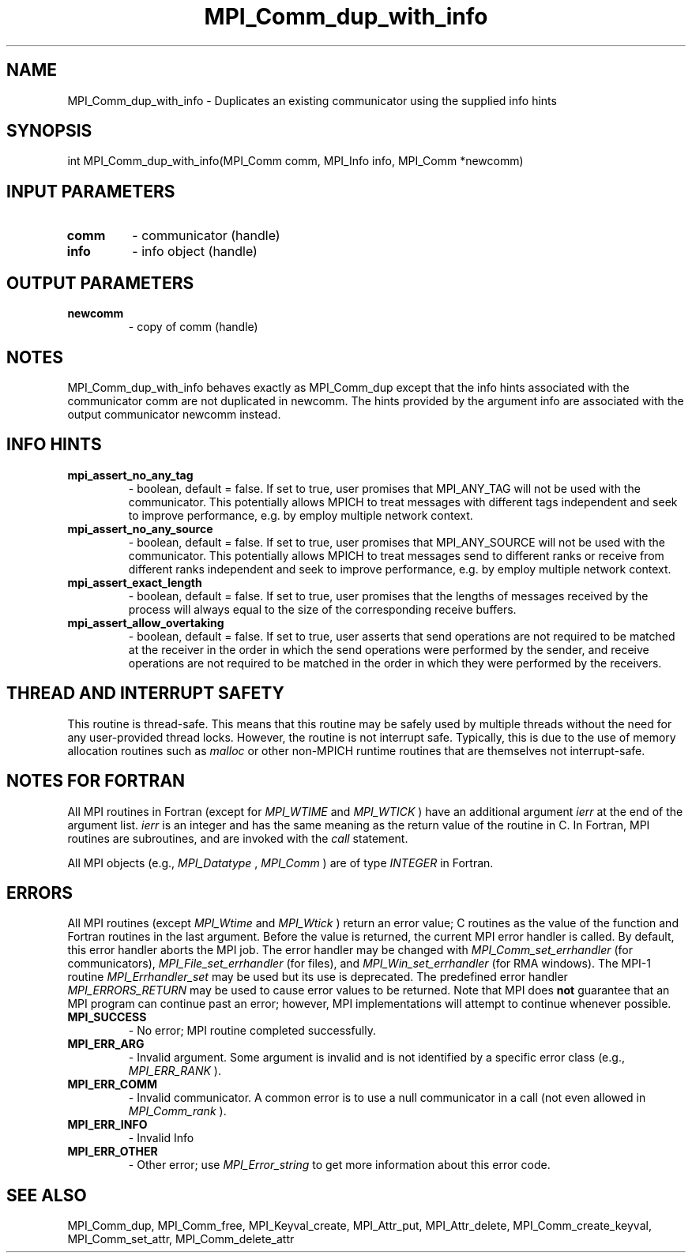 .TH MPI_Comm_dup_with_info 3 "3/6/2023" " " "MPI"
.SH NAME
MPI_Comm_dup_with_info \-  Duplicates an existing communicator using the supplied info hints 
.SH SYNOPSIS
.nf
.fi
.nf
int MPI_Comm_dup_with_info(MPI_Comm comm, MPI_Info info, MPI_Comm *newcomm)
.fi


.SH INPUT PARAMETERS
.PD 0
.TP
.B comm 
- communicator (handle)
.PD 1
.PD 0
.TP
.B info 
- info object (handle)
.PD 1

.SH OUTPUT PARAMETERS
.PD 0
.TP
.B newcomm 
- copy of comm (handle)
.PD 1

.SH NOTES
MPI_Comm_dup_with_info behaves exactly as MPI_Comm_dup except that
the info hints associated with the communicator comm are not
duplicated in newcomm.  The hints provided by the argument info are
associated with the output communicator newcomm instead.

.SH INFO HINTS
.PD 0
.TP
.B mpi_assert_no_any_tag 
- boolean, default = false.
If set to true, user promises that MPI_ANY_TAG will not be used with the
communicator. This potentially allows MPICH to treat messages with different
tags independent and seek to improve performance, e.g. by employ multiple
network context.
.PD 1
.PD 0
.TP
.B mpi_assert_no_any_source 
- boolean, default = false.
If set to true, user promises that MPI_ANY_SOURCE will not be used with the
communicator. This potentially allows MPICH to treat messages send to different
ranks or receive from different ranks independent and seek to improve
performance, e.g. by employ multiple network context.
.PD 1
.PD 0
.TP
.B mpi_assert_exact_length 
- boolean, default = false.
If set to true, user promises that the lengths of messages received by the
process will always equal to the size of the corresponding receive buffers.
.PD 1
.PD 0
.TP
.B mpi_assert_allow_overtaking 
- boolean, default = false.
If set to true, user asserts that send operations are not required to be matched
at the receiver in the order in which the send operations were performed by the
sender, and receive operations are not required to be matched in the order in
which they were performed by the receivers.
.PD 1

.SH THREAD AND INTERRUPT SAFETY

This routine is thread-safe.  This means that this routine may be
safely used by multiple threads without the need for any user-provided
thread locks.  However, the routine is not interrupt safe.  Typically,
this is due to the use of memory allocation routines such as 
.I malloc
or other non-MPICH runtime routines that are themselves not interrupt-safe.

.SH NOTES FOR FORTRAN
All MPI routines in Fortran (except for 
.I MPI_WTIME
and 
.I MPI_WTICK
) have
an additional argument 
.I ierr
at the end of the argument list.  
.I ierr
is an integer and has the same meaning as the return value of the routine
in C.  In Fortran, MPI routines are subroutines, and are invoked with the
.I call
statement.

All MPI objects (e.g., 
.I MPI_Datatype
, 
.I MPI_Comm
) are of type 
.I INTEGER
in Fortran.

.SH ERRORS

All MPI routines (except 
.I MPI_Wtime
and 
.I MPI_Wtick
) return an error value;
C routines as the value of the function and Fortran routines in the last
argument.  Before the value is returned, the current MPI error handler is
called.  By default, this error handler aborts the MPI job.  The error handler
may be changed with 
.I MPI_Comm_set_errhandler
(for communicators),
.I MPI_File_set_errhandler
(for files), and 
.I MPI_Win_set_errhandler
(for
RMA windows).  The MPI-1 routine 
.I MPI_Errhandler_set
may be used but
its use is deprecated.  The predefined error handler
.I MPI_ERRORS_RETURN
may be used to cause error values to be returned.
Note that MPI does 
.B not
guarantee that an MPI program can continue past
an error; however, MPI implementations will attempt to continue whenever
possible.

.PD 0
.TP
.B MPI_SUCCESS 
- No error; MPI routine completed successfully.
.PD 1
.PD 0
.TP
.B MPI_ERR_ARG 
- Invalid argument.  Some argument is invalid and is not
identified by a specific error class (e.g., 
.I MPI_ERR_RANK
).
.PD 1
.PD 0
.TP
.B MPI_ERR_COMM 
- Invalid communicator.  A common error is to use a null
communicator in a call (not even allowed in 
.I MPI_Comm_rank
).
.PD 1
.PD 0
.TP
.B MPI_ERR_INFO 
- Invalid Info 
.PD 1
.PD 0
.TP
.B MPI_ERR_OTHER 
- Other error; use 
.I MPI_Error_string
to get more information
about this error code. 
.PD 1

.SH SEE ALSO
MPI_Comm_dup, MPI_Comm_free, MPI_Keyval_create, MPI_Attr_put, MPI_Attr_delete, MPI_Comm_create_keyval, MPI_Comm_set_attr, MPI_Comm_delete_attr
.br
